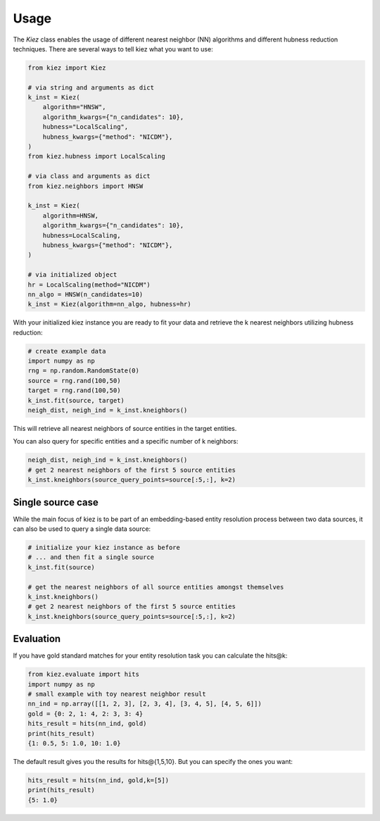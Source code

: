 Usage
=====

The `Kiez` class enables the usage of different nearest neighbor (NN) algorithms and different hubness reduction techniques. There are several ways to tell kiez what you want to use:

.. code-block:: python

    from kiez import Kiez

    # via string and arguments as dict
    k_inst = Kiez(
        algorithm="HNSW",
        algorithm_kwargs={"n_candidates": 10},
        hubness="LocalScaling",
        hubness_kwargs={"method": "NICDM"},
    )
    from kiez.hubness import LocalScaling

    # via class and arguments as dict
    from kiez.neighbors import HNSW

    k_inst = Kiez(
        algorithm=HNSW,
        algorithm_kwargs={"n_candidates": 10},
        hubness=LocalScaling,
        hubness_kwargs={"method": "NICDM"},
    )

    # via initialized object
    hr = LocalScaling(method="NICDM")
    nn_algo = HNSW(n_candidates=10)
    k_inst = Kiez(algorithm=nn_algo, hubness=hr)

With your initialized kiez instance you are ready to fit your data and retrieve the k nearest neighbors utilizing hubness reduction:

.. code-block:: python

    # create example data
    import numpy as np
    rng = np.random.RandomState(0)
    source = rng.rand(100,50)
    target = rng.rand(100,50)
    k_inst.fit(source, target)
    neigh_dist, neigh_ind = k_inst.kneighbors()

This will retrieve all nearest neighbors of source entities in the target entities.

You can also query for specific entities and a specific number of k neighbors:

.. code-block:: python

    neigh_dist, neigh_ind = k_inst.kneighbors()
    # get 2 nearest neighbors of the first 5 source entities
    k_inst.kneighbors(source_query_points=source[:5,:], k=2)

Single source case
-------------------

While the main focus of kiez is to be part of an embedding-based entity resolution process between two data sources, it can also be used to query a single data source:

.. code-block:: python

    # initialize your kiez instance as before
    # ... and then fit a single source
    k_inst.fit(source)

    # get the nearest neighbors of all source entities amongst themselves
    k_inst.kneighbors()
    # get 2 nearest neighbors of the first 5 source entities
    k_inst.kneighbors(source_query_points=source[:5,:], k=2)

Evaluation
----------

If you have gold standard matches for your entity resolution task you can calculate the hits@k:

.. code-block:: python

    from kiez.evaluate import hits
    import numpy as np
    # small example with toy nearest neighbor result
    nn_ind = np.array([[1, 2, 3], [2, 3, 4], [3, 4, 5], [4, 5, 6]])
    gold = {0: 2, 1: 4, 2: 3, 3: 4}
    hits_result = hits(nn_ind, gold)
    print(hits_result)
    {1: 0.5, 5: 1.0, 10: 1.0}

The default result gives you the results for hits\@{1,5,10}.
But you can specify the ones you want:

.. code-block:: python

    hits_result = hits(nn_ind, gold,k=[5])
    print(hits_result)
    {5: 1.0}
